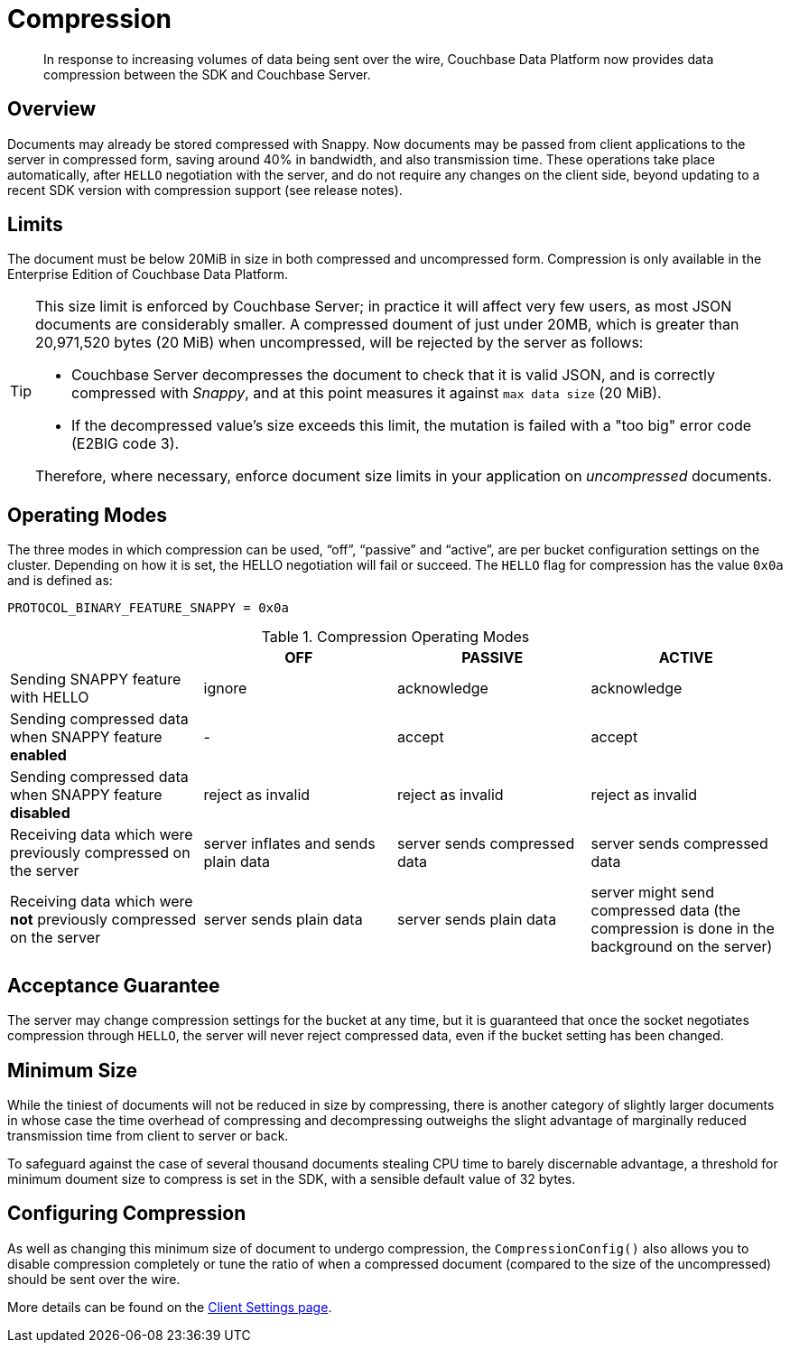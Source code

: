 = Compression
:description: Data compression to reduce traffic costs from app to Server. 
:page-edition: Enterprise Edition
// :page-aliases:../../ROOT/pages/compression-intro.adoc

[abstract]
In response to increasing volumes of data being sent over the wire, Couchbase Data Platform now provides data compression between the SDK and Couchbase Server.

// 2.7 docs to update <---------------------
// needs moving to sdk-common

== Overview

Documents may already be stored compressed with Snappy.
Now documents may be passed from client applications to the server in compressed form, saving around 40% in bandwidth, and also transmission time.
These operations take place automatically, after `HELLO` negotiation with the server, and do not require any changes on the client side, beyond updating to a recent SDK version with compression support (see release notes).

== Limits

The document must be below 20MiB in size in both compressed and uncompressed form.
Compression is only available in the Enterprise Edition of Couchbase Data Platform.

[TIP]
====
This size limit is enforced by Couchbase Server; in practice it will affect very few users, as most JSON documents are considerably smaller.
A compressed doument of just under 20MB, which is greater than 20,971,520 bytes (20 MiB) when uncompressed, will be rejected by the server as follows:

* Couchbase Server decompresses the document to check that it is valid JSON, and is correctly compressed with _Snappy_, and at this point measures it against `max data size` (20 MiB).
* If the decompressed value's size exceeds this limit, the mutation is failed with a "too big" error code (E2BIG code 3).

Therefore, where necessary, enforce document size limits in your application on _uncompressed_ documents.
====

== Operating Modes

The three modes in which compression can be used, “off”, “passive” and “active”, are per bucket configuration settings on the cluster.
Depending on how it is set, the HELLO negotiation will fail or succeed.
The `HELLO` flag for compression has the value `0x0a` and is defined as:

----
PROTOCOL_BINARY_FEATURE_SNAPPY = 0x0a
----

.Compression Operating Modes
[#compression-operating-modes]
|===
| | *OFF* | *PASSIVE* | *ACTIVE*

| Sending SNAPPY feature with HELLO
| ignore
| acknowledge
| acknowledge

| Sending compressed data when SNAPPY feature *enabled*
| -
| accept
| accept

| Sending compressed data when SNAPPY feature *disabled*
| reject as invalid
| reject as invalid
| reject as invalid

| Receiving data which were previously compressed on the server
| server inflates and sends plain data
| server sends compressed data
| server sends compressed data

| Receiving data which were *not* previously compressed on the server
| server sends plain data
| server sends plain data
| server might send compressed data (the compression is done in the background on the server)
|===

== Acceptance Guarantee

The server may change compression settings for the bucket at any time, but it is guaranteed that once the socket negotiates compression through `HELLO`, the server will never reject compressed data, even if the bucket setting has been changed.

== Minimum Size

While the tiniest of documents will not be reduced in size by compressing, there is another category of slightly larger documents in whose case the time overhead of compressing and decompressing outweighs the slight advantage of marginally reduced transmission time from client to server or back.

To safeguard against the case of several thousand documents stealing CPU time to barely discernable advantage, a threshold for minimum doument size to compress is set in the SDK, with a sensible default value of 32 bytes.


== Configuring Compression

As well as changing this minimum size of document to undergo compression,
the `CompressionConfig()` also allows you to disable compression completely or tune the ratio of when a compressed document (compared to the size of the uncompressed) should be sent over the wire.

More details can be found on the xref:ref:client-settings.adoc#compression-options[Client Settings page].

